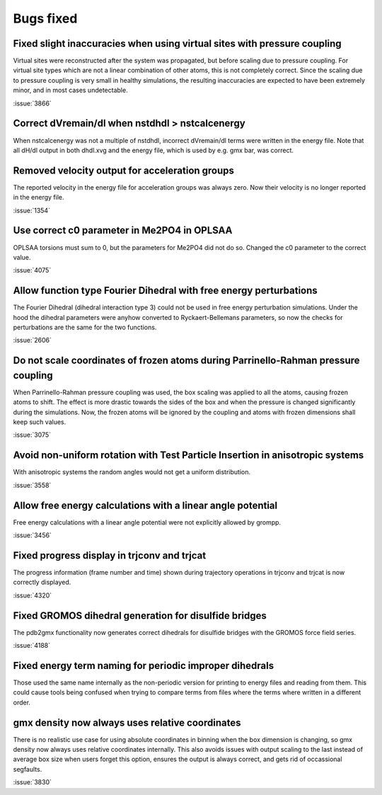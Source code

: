 Bugs fixed
^^^^^^^^^^

Fixed slight inaccuracies when using virtual sites with pressure coupling
"""""""""""""""""""""""""""""""""""""""""""""""""""""""""""""""""""""""""

Virtual sites were reconstructed after the system was propagated, but before
scaling due to pressure coupling. For virtual site types which are not a linear
combination of other atoms, this is not completely correct. Since the scaling
due to pressure coupling is very small in healthy simulations, the resulting
inaccuracies are expected to have been extremely minor, and in most cases
undetectable.

:issue:`3866`

Correct dVremain/dl when nstdhdl > nstcalcenergy
""""""""""""""""""""""""""""""""""""""""""""""""

When nstcalcenergy was not a multiple of nstdhdl, incorrect dVremain/dl
terms were written in the energy file. Note that all dH/dl output in
both dhdl.xvg and the energy file, which is used by e.g. gmx bar, was correct.

.. Note to developers!
   Please use """"""" to underline the individual entries for fixed issues in the subfolders,
   otherwise the formatting on the webpage is messed up.
   Also, please use the syntax :issue:`number` to reference issues on GitLab, without the
   a space between the colon and number!

Removed velocity output for acceleration groups
"""""""""""""""""""""""""""""""""""""""""""""""

The reported velocity in the energy file for acceleration groups was always
zero. Now their velocity is no longer reported in the energy file.

:issue:`1354`

Use correct c0 parameter in Me2PO4 in OPLSAA
""""""""""""""""""""""""""""""""""""""""""""

OPLSAA torsions must sum to 0, but the parameters for Me2PO4 did not do so. Changed the c0
parameter to the correct value.

:issue:`4075`

Allow function type Fourier Dihedral with free energy perturbations
"""""""""""""""""""""""""""""""""""""""""""""""""""""""""""""""""""

The Fourier Dihedral (dihedral interaction type 3) could not be used in
free energy perturbation simulations. Under the hood the dihedral parameters
were anyhow converted to Ryckaert-Bellemans parameters, so now the checks
for perturbations are the same for the two functions.

:issue:`2606`

Do not scale coordinates of frozen atoms during Parrinello-Rahman pressure coupling
"""""""""""""""""""""""""""""""""""""""""""""""""""""""""""""""""""""""""""""""""""

When Parrinello-Rahman pressure coupling was used, the box scaling was applied to all the atoms,
causing frozen atoms to shift. The effect is more drastic towards the sides of the box and when the
pressure is changed significantly during the simulations. Now, the frozen atoms will be ignored by
the coupling and atoms with frozen dimensions shall keep such values.

:issue:`3075`

Avoid non-uniform rotation with Test Particle Insertion in anisotropic systems
""""""""""""""""""""""""""""""""""""""""""""""""""""""""""""""""""""""""""""""

With anisotropic systems the random angles would not get a uniform distribution.

:issue:`3558`

Allow free energy calculations with a linear angle potential
""""""""""""""""""""""""""""""""""""""""""""""""""""""""""""

Free energy calculations with a linear angle potential were not
explicitly allowed by grompp.

:issue:`3456`


Fixed progress display in trjconv and trjcat
""""""""""""""""""""""""""""""""""""""""""""

The progress information (frame number and time) shown during trajectory 
operations in trjconv and trjcat is now correctly displayed.

:issue:`4320`

Fixed GROMOS dihedral generation for disulfide bridges
""""""""""""""""""""""""""""""""""""""""""""""""""""""

The pdb2gmx functionality now generates correct dihedrals for disulfide
bridges with the GROMOS force field series.

:issue:`4188`

Fixed energy term naming for periodic improper dihedrals
""""""""""""""""""""""""""""""""""""""""""""""""""""""""

Those used the same name internally as the non-periodic version for printing
to energy files and reading from them. This could cause tools being confused
when trying to compare terms from files where the terms where written in
a different order.

gmx density now always uses relative coordinates
""""""""""""""""""""""""""""""""""""""""""""""""

There is no realistic use case for using absolute coordinates in binning
when the box dimension is changing, so gmx density now always uses
relative coordinates internally. This also avoids issues with output
scaling to the last instead of average box size when users forget
this option, ensures the output is always correct, and gets rid of
occassional segfaults.

:issue:`3830`
